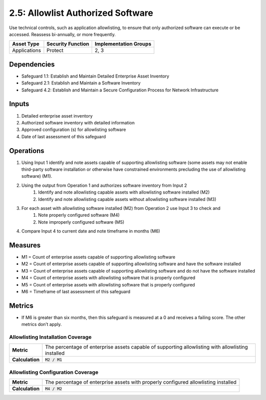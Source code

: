 2.5: Allowlist Authorized Software
=========================================================
Use technical controls, such as application allowlisting, to ensure that only authorized software can execute or be accessed. Reassess bi-annually, or more frequently.

.. list-table::
	:header-rows: 1

	* - Asset Type
	  - Security Function
	  - Implementation Groups
	* - Applications
	  - Protect
	  - 2, 3

Dependencies
------------
* Safeguard 1.1: Establish and Maintain Detailed Enterprise Asset Inventory
* Safeguard 2.1: Establish and Maintain a Software Inventory
* Safeguard 4.2: Establish and Maintain a Secure Configuration Process for Network Infrastructure

Inputs
------
#. Detailed enterprise asset inventory
#. Authorized software inventory with detailed information
#. Approved configuration (s) for allowlisting software 
#. Date of last assessment of this safeguard

Operations
----------
#. Using Input 1 identify and note assets capable of supporting allowlisting software (some assets may not enable third-party software installation or otherwise have constrained environments precluding the use of allowlisting software) (M1).
#. Using the output from Operation 1 and authorizes software inventory from Input 2
	#. Identify and note allowlisting capable assets with allowlisting software installed (M2)
	#. Identify and note allowlisting capable assets without allowlisting software installed (M3)
#. For each asset with allowlisting software installed (M2) from Operation 2 use Input 3 to check and
	#. Note properly configured software (M4)
	#. Note improperly configured software (M5)
#. Compare Input 4 to current date and note timeframe in months (M6)

Measures
--------
* M1 = Count of enterprise assets capable of supporting allowlisting software
* M2 = Count of enterprise assets capable of supporting allowlisting software and have the software installed
* M3 = Count of enterprise assets capable of supporting allowlisting software and do not have the software installed
* M4 = Count of enterprise assets with allowlisting software that is properly configured 
* M5 = Count of enterprise assets with allowlisting software that is properly configured
* M6 = Timeframe of last assessment of this safeguard

Metrics
-------
* If M6 is greater than six months, then this safeguard is measured at a 0 and receives a failing score. The other metrics don’t apply.

Allowlisting Installation Coverage
^^^^^^^^
.. list-table::

	* - **Metric**
	  - | The percentage of enterprise assets capable of supporting allowlisting with allowlisting installed
	* - **Calculation**
	  - :code:`M2 / M1`

Allowlisting Configuration Coverage
^^^^^^^^
.. list-table::

	* - **Metric**
	  - | The percentage of enterprise assets with properly configured allowlisting installed
	* - **Calculation**
	  - :code:`M4 / M2`

.. history
.. authors
.. license
